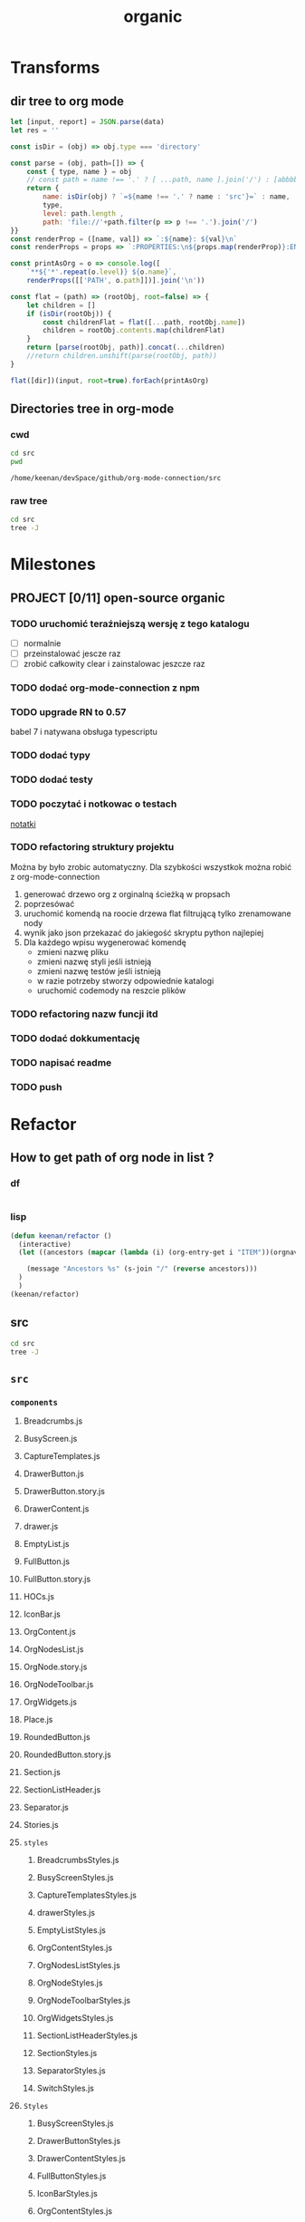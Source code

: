 #+TITLE: organic
#+CATEGORY: open-source

* Transforms
** dir tree to org mode

#+NAME: to_org
#+BEGIN_SRC js :results output raw :var data=0 dir=0
let [input, report] = JSON.parse(data)
let res = ''

const isDir = (obj) => obj.type === 'directory'

const parse = (obj, path=[]) => {
    const { type, name } = obj
    // const path = name !== '.' ? [ ...path, name ].join('/') : [abbbbbb]
    return {
        name: isDir(obj) ? `=${name !== '.' ? name : 'src'}=` : name,
        type,
        level: path.length ,
        path: 'file://'+path.filter(p => p !== '.').join('/')
}}
const renderProp = ([name, val]) => `:${name}: ${val}\n`
const renderProps = props => `:PROPERTIES:\n${props.map(renderProp)}:END:`

const printAsOrg = o => console.log([
    `**${'*'.repeat(o.level)} ${o.name}`,
    renderProps([['PATH', o.path]])].join('\n'))

const flat = (path) => (rootObj, root=false) => {
    let children = []
    if (isDir(rootObj)) {
        const childrenFlat = flat([...path, rootObj.name])
        children = rootObj.contents.map(childrenFlat)
    }
    return [parse(rootObj, path)].concat(...children)
    //return children.unshift(parse(rootObj, path))
}

flat([dir])(input, root=true).forEach(printAsOrg)
#+END_SRC

#+RESULTS: to_org

** Directories tree in org-mode
*** cwd
#+NAME: cwd
#+BEGIN_SRC sh
cd src
pwd
#+END_SRC

#+RESULTS: cwd
: /home/keenan/devSpace/github/org-mode-connection/src
*** raw tree

#+BEGIN_SRC sh :results output
cd src
tree -J
#+END_SRC

#+RESULTS:
#+begin_example
[{"type":"directory","name": ".","contents":[
    {"type":"directory","name":"Data","contents":[
      {"type":"directory","name":"Db","contents":[
        {"type":"file","name":"DbHelper.js"},
        {"type":"file","name":"Db.js"}
      ]},
      {"type":"directory","name":"Models","contents":[
        {"type":"file","name":"OrgFile.js"},
        {"type":"file","name":"OrgNode.js"},
        {"type":"file","name":"OrgTag.js"},
        {"type":"file","name":"OrgTimestamp.js"}
      ]},
      {"type":"file","name":"Queries.js"},
      {"type":"file","name":"Sync.js"},
      {"type":"file","name":"Transforms.js"}
    ]},
    {"type":"directory","name":"Helpers","contents":[
      {"type":"file","name":"Crc.js"},
      {"type":"file","name":"Debug.js"},
      {"type":"file","name":"FileAccess.js"},
      {"type":"file","name":"Fixtures.js"},
      {"type":"file","name":"Functions.js"},
      {"type":"directory","name":"__mocks__","contents":[
        {"type":"file","name":"FileAccess.js"}
      ]}
    ]},
    {"type":"file","name":"OrgApi.js"},
    {"type":"directory","name":"OrgFormat","contents":[
      {"type":"directory","name":"AtomicParsers","contents":[
        {"type":"file","name":"HeadlineParser.js"},
        {"type":"file","name":"NodeContentParser.js"},
        {"type":"file","name":"NodeMetadataParser.js"}
      ]},
      {"type":"file","name":"Export.js"},
      {"type":"directory","name":"GenericParsers","contents":[
        {"type":"file","name":"Common.js"},
        {"type":"file","name":"HungryLineParser.js"},
        {"type":"file","name":"LazyInLineParser.js"},
        {"type":"file","name":"LazyLineParser.js"},
        {"type":"file","name":"LinesRangeParser.js"}
      ]},
      {"type":"file","name":"NodesExtractor.js"},
      {"type":"file","name":"Parser.js"},
      {"type":"file","name":"Regex.js"},
      {"type":"file","name":"Transforms.js"},
      {"type":"file","name":"Validators.js"}
    ]}
  ]},
  {"type":"report","directories":8,"files":30}
]
#+end_example

* Milestones

** PROJECT [0/11] open-source organic

*** TODO uruchomić teraźniejszą wersję  z tego katalogu
- [ ] normalnie
- [ ] przeinstalować jescze raz
- [ ] zrobić całkowity clear i zainstalowac jeszcze raz

*** TODO dodać org-mode-connection z npm
*** TODO upgrade RN to 0.57
babel 7 i natywana obsługa typescriptu

*** TODO dodać typy
*** TODO dodać testy
*** TODO poczytać i notkowac o testach
[[file:~/Notes/testing-react.org][notatki]]
*** TODO refactoring struktury projektu
Można by było zrobic automatyczny.
Dla szybkości wszystkok można robić z org-mode-connection
1. generować drzewo org z orginalną ścieżką w propsach
2. poprzesówać
3. uruchomić komendą na roocie drzewa flat filtrującą tylko zrenamowane nody
4. wynik jako json przekazać do jakiegość skryptu python najlepiej
5. Dla każdego wpisu wygenerować komendę
   - zmieni nazwę pliku
   - zmieni nazwę styli jeśli istnieją
   - zmieni nazwę testów jeśli istnieją
   - w razie potrzeby stworzy odpowiednie katalogi
   - uruchomić codemody na reszcie plików
*** TODO refactoring nazw funcji itd
*** TODO dodać dokkumentację
*** TODO napisać readme
*** TODO push
* Refactor
** How to get path of org node in list ?
:LOGBOOK:
CLOCK: [2018-11-13 wto 03:15]
:END:

*** df
#+BEGIN_SRC emacs-lisp
#+END_SRC

*** lisp
#+BEGIN_SRC emacs-lisp
(defun keenan/refactor ()
  (interactive)
  (let ((ancestors (mapcar (lambda (i) (org-entry-get i "ITEM"))(orgnav-tree-ancestors))))

    (message "Ancestors %s" (s-join "/" (reverse ancestors)))
  )
  )
(keenan/refactor)
#+END_SRC

#+RESULTS:
: Ancestors How to get path of org node in list ?/lisp
** src
#+BEGIN_SRC sh :results output raw replace :post to_org(data=*this*, dir=cwd)
cd src
tree -J
#+END_SRC

#+RESULTS:
** =src=
:PROPERTIES:
:PATH: file:///home/keenan/devSpace/github/organic/src
:END:
*** =components=
:PROPERTIES:
:PATH: file:///home/keenan/devSpace/github/organic/src
:END:
**** Breadcrumbs.js
:PROPERTIES:
:PATH: file:///home/keenan/devSpace/github/organic/src/components
:END:
**** BusyScreen.js
:PROPERTIES:
:PATH: file:///home/keenan/devSpace/github/organic/src/components
:END:
**** CaptureTemplates.js
:PROPERTIES:
:PATH: file:///home/keenan/devSpace/github/organic/src/components
:END:
**** DrawerButton.js
:PROPERTIES:
:PATH: file:///home/keenan/devSpace/github/organic/src/components
:END:
**** DrawerButton.story.js
:PROPERTIES:
:PATH: file:///home/keenan/devSpace/github/organic/src/components
:END:
**** DrawerContent.js
:PROPERTIES:
:PATH: file:///home/keenan/devSpace/github/organic/src/components
:END:
**** drawer.js
:PROPERTIES:
:PATH: file:///home/keenan/devSpace/github/organic/src/components
:END:
**** EmptyList.js
:PROPERTIES:
:PATH: file:///home/keenan/devSpace/github/organic/src/components
:END:
**** FullButton.js
:PROPERTIES:
:PATH: file:///home/keenan/devSpace/github/organic/src/components
:END:
**** FullButton.story.js
:PROPERTIES:
:PATH: file:///home/keenan/devSpace/github/organic/src/components
:END:
**** HOCs.js
:PROPERTIES:
:PATH: file:///home/keenan/devSpace/github/organic/src/components
:END:
**** IconBar.js
:PROPERTIES:
:PATH: file:///home/keenan/devSpace/github/organic/src/components
:END:
**** OrgContent.js
:PROPERTIES:
:PATH: file:///home/keenan/devSpace/github/organic/src/components
:END:
**** OrgNodesList.js
:PROPERTIES:
:PATH: file:///home/keenan/devSpace/github/organic/src/components
:END:
**** OrgNode.story.js
:PROPERTIES:
:PATH: file:///home/keenan/devSpace/github/organic/src/components
:END:
**** OrgNodeToolbar.js
:PROPERTIES:
:PATH: file:///home/keenan/devSpace/github/organic/src/components
:END:
**** OrgWidgets.js
:PROPERTIES:
:PATH: file:///home/keenan/devSpace/github/organic/src/components
:END:
**** Place.js
:PROPERTIES:
:PATH: file:///home/keenan/devSpace/github/organic/src/components
:END:
**** RoundedButton.js
:PROPERTIES:
:PATH: file:///home/keenan/devSpace/github/organic/src/components
:END:
**** RoundedButton.story.js
:PROPERTIES:
:PATH: file:///home/keenan/devSpace/github/organic/src/components
:END:
**** Section.js
:PROPERTIES:
:PATH: file:///home/keenan/devSpace/github/organic/src/components
:END:
**** SectionListHeader.js
:PROPERTIES:
:PATH: file:///home/keenan/devSpace/github/organic/src/components
:END:
**** Separator.js
:PROPERTIES:
:PATH: file:///home/keenan/devSpace/github/organic/src/components
:END:
**** Stories.js
:PROPERTIES:
:PATH: file:///home/keenan/devSpace/github/organic/src/components
:END:
**** =styles=
:PROPERTIES:
:PATH: file:///home/keenan/devSpace/github/organic/src/components
:END:
***** BreadcrumbsStyles.js
:PROPERTIES:
:PATH: file:///home/keenan/devSpace/github/organic/src/components/styles
:END:
***** BusyScreenStyles.js
:PROPERTIES:
:PATH: file:///home/keenan/devSpace/github/organic/src/components/styles
:END:
***** CaptureTemplatesStyles.js
:PROPERTIES:
:PATH: file:///home/keenan/devSpace/github/organic/src/components/styles
:END:
***** drawerStyles.js
:PROPERTIES:
:PATH: file:///home/keenan/devSpace/github/organic/src/components/styles
:END:
***** EmptyListStyles.js
:PROPERTIES:
:PATH: file:///home/keenan/devSpace/github/organic/src/components/styles
:END:
***** OrgContentStyles.js
:PROPERTIES:
:PATH: file:///home/keenan/devSpace/github/organic/src/components/styles
:END:
***** OrgNodesListStyles.js
:PROPERTIES:
:PATH: file:///home/keenan/devSpace/github/organic/src/components/styles
:END:
***** OrgNodeStyles.js
:PROPERTIES:
:PATH: file:///home/keenan/devSpace/github/organic/src/components/styles
:END:
***** OrgNodeToolbarStyles.js
:PROPERTIES:
:PATH: file:///home/keenan/devSpace/github/organic/src/components/styles
:END:
***** OrgWidgetsStyles.js
:PROPERTIES:
:PATH: file:///home/keenan/devSpace/github/organic/src/components/styles
:END:
***** SectionListHeaderStyles.js
:PROPERTIES:
:PATH: file:///home/keenan/devSpace/github/organic/src/components/styles
:END:
***** SectionStyles.js
:PROPERTIES:
:PATH: file:///home/keenan/devSpace/github/organic/src/components/styles
:END:
***** SeparatorStyles.js
:PROPERTIES:
:PATH: file:///home/keenan/devSpace/github/organic/src/components/styles
:END:
***** SwitchStyles.js
:PROPERTIES:
:PATH: file:///home/keenan/devSpace/github/organic/src/components/styles
:END:
**** =Styles=
:PROPERTIES:
:PATH: file:///home/keenan/devSpace/github/organic/src/components
:END:
***** BusyScreenStyles.js
:PROPERTIES:
:PATH: file:///home/keenan/devSpace/github/organic/src/components/Styles
:END:
***** DrawerButtonStyles.js
:PROPERTIES:
:PATH: file:///home/keenan/devSpace/github/organic/src/components/Styles
:END:
***** DrawerContentStyles.js
:PROPERTIES:
:PATH: file:///home/keenan/devSpace/github/organic/src/components/Styles
:END:
***** FullButtonStyles.js
:PROPERTIES:
:PATH: file:///home/keenan/devSpace/github/organic/src/components/Styles
:END:
***** IconBarStyles.js
:PROPERTIES:
:PATH: file:///home/keenan/devSpace/github/organic/src/components/Styles
:END:
***** OrgContentStyles.js
:PROPERTIES:
:PATH: file:///home/keenan/devSpace/github/organic/src/components/Styles
:END:
***** OrgNodeStyles.js
:PROPERTIES:
:PATH: file:///home/keenan/devSpace/github/organic/src/components/Styles
:END:
***** OrgWidgetsStyles.js
:PROPERTIES:
:PATH: file:///home/keenan/devSpace/github/organic/src/components/Styles
:END:
***** RoundedButtonStyles.js
:PROPERTIES:
:PATH: file:///home/keenan/devSpace/github/organic/src/components/Styles
:END:
**** Switch.js
:PROPERTIES:
:PATH: file:///home/keenan/devSpace/github/organic/src/components
:END:
**** TextInput.js
:PROPERTIES:
:PATH: file:///home/keenan/devSpace/github/organic/src/components
:END:
*** =Containers=
:PROPERTIES:
:PATH: file:///home/keenan/devSpace/github/organic/src
:END:
**** App.js
:PROPERTIES:
:PATH: file:///home/keenan/devSpace/github/organic/src/Containers
:END:
**** LaunchScreen.js
:PROPERTIES:
:PATH: file:///home/keenan/devSpace/github/organic/src/Containers
:END:
**** OrgAgenda.js
:PROPERTIES:
:PATH: file:///home/keenan/devSpace/github/organic/src/Containers
:END:
**** OrgBrowser.js
:PROPERTIES:
:PATH: file:///home/keenan/devSpace/github/organic/src/Containers
:END:
**** OrgCapture.js
:PROPERTIES:
:PATH: file:///home/keenan/devSpace/github/organic/src/Containers
:END:
**** OrgFilesList.js
:PROPERTIES:
:PATH: file:///home/keenan/devSpace/github/organic/src/Containers
:END:
**** OrgQuickmarks.js
:PROPERTIES:
:PATH: file:///home/keenan/devSpace/github/organic/src/Containers
:END:
**** OrgSearcher.js
:PROPERTIES:
:PATH: file:///home/keenan/devSpace/github/organic/src/Containers
:END:
**** PlacesScreen.js
:PROPERTIES:
:PATH: file:///home/keenan/devSpace/github/organic/src/Containers
:END:
**** RootContainer.js
:PROPERTIES:
:PATH: file:///home/keenan/devSpace/github/organic/src/Containers
:END:
**** SearchQueryScreen.js
:PROPERTIES:
:PATH: file:///home/keenan/devSpace/github/organic/src/Containers
:END:
**** SearchScreen.js
:PROPERTIES:
:PATH: file:///home/keenan/devSpace/github/organic/src/Containers
:END:
**** SettingsScreen.js
:PROPERTIES:
:PATH: file:///home/keenan/devSpace/github/organic/src/Containers
:END:
**** =Styles=
:PROPERTIES:
:PATH: file:///home/keenan/devSpace/github/organic/src/Containers
:END:
***** LaunchScreenStyles.js
:PROPERTIES:
:PATH: file:///home/keenan/devSpace/github/organic/src/Containers/Styles
:END:
***** OrgAgendaStyles.js
:PROPERTIES:
:PATH: file:///home/keenan/devSpace/github/organic/src/Containers/Styles
:END:
***** OrgCaptureStyles.js
:PROPERTIES:
:PATH: file:///home/keenan/devSpace/github/organic/src/Containers/Styles
:END:
***** OrgFilesListStyles.js
:PROPERTIES:
:PATH: file:///home/keenan/devSpace/github/organic/src/Containers/Styles
:END:
***** OrgFilesStyles.js
:PROPERTIES:
:PATH: file:///home/keenan/devSpace/github/organic/src/Containers/Styles
:END:
***** OrgFileVisitorStyles.js
:PROPERTIES:
:PATH: file:///home/keenan/devSpace/github/organic/src/Containers/Styles
:END:
***** OrgQuickmarksStyles.js
:PROPERTIES:
:PATH: file:///home/keenan/devSpace/github/organic/src/Containers/Styles
:END:
***** OrgSearcherStyles.js
:PROPERTIES:
:PATH: file:///home/keenan/devSpace/github/organic/src/Containers/Styles
:END:
***** PlacesScreenStyles.js
:PROPERTIES:
:PATH: file:///home/keenan/devSpace/github/organic/src/Containers/Styles
:END:
***** README.md
:PROPERTIES:
:PATH: file:///home/keenan/devSpace/github/organic/src/Containers/Styles
:END:
***** RootContainerStyles.js
:PROPERTIES:
:PATH: file:///home/keenan/devSpace/github/organic/src/Containers/Styles
:END:
***** SearchQueryScreenStyles.js
:PROPERTIES:
:PATH: file:///home/keenan/devSpace/github/organic/src/Containers/Styles
:END:
***** SearchScreenStyles.js
:PROPERTIES:
:PATH: file:///home/keenan/devSpace/github/organic/src/Containers/Styles
:END:
***** SettingsScreenStyles.js
:PROPERTIES:
:PATH: file:///home/keenan/devSpace/github/organic/src/Containers/Styles
:END:
*** fixtures.js
:PROPERTIES:
:PATH: file:///home/keenan/devSpace/github/organic/src
:END:
*** funcs.js
:PROPERTIES:
:PATH: file:///home/keenan/devSpace/github/organic/src
:END:
*** =images=
:PROPERTIES:
:PATH: file:///home/keenan/devSpace/github/organic/src
:END:
**** BG.png
:PROPERTIES:
:PATH: file:///home/keenan/devSpace/github/organic/src/images
:END:
**** button-bg@2x.png
:PROPERTIES:
:PATH: file:///home/keenan/devSpace/github/organic/src/images
:END:
**** =Icons=
:PROPERTIES:
:PATH: file:///home/keenan/devSpace/github/organic/src/images
:END:
***** back-button@2x.png
:PROPERTIES:
:PATH: file:///home/keenan/devSpace/github/organic/src/images/Icons
:END:
***** chevron-right@2x.png
:PROPERTIES:
:PATH: file:///home/keenan/devSpace/github/organic/src/images/Icons
:END:
***** close-button@2x.png
:PROPERTIES:
:PATH: file:///home/keenan/devSpace/github/organic/src/images/Icons
:END:
***** close-button@3x.png
:PROPERTIES:
:PATH: file:///home/keenan/devSpace/github/organic/src/images/Icons
:END:
***** close-button.png
:PROPERTIES:
:PATH: file:///home/keenan/devSpace/github/organic/src/images/Icons
:END:
***** faq-icon@2x.png
:PROPERTIES:
:PATH: file:///home/keenan/devSpace/github/organic/src/images/Icons
:END:
***** faq-icon@3x.png
:PROPERTIES:
:PATH: file:///home/keenan/devSpace/github/organic/src/images/Icons
:END:
***** faq-icon.png
:PROPERTIES:
:PATH: file:///home/keenan/devSpace/github/organic/src/images/Icons
:END:
***** hamburger@2x.png
:PROPERTIES:
:PATH: file:///home/keenan/devSpace/github/organic/src/images/Icons
:END:
***** icon-api-testing@2x.png
:PROPERTIES:
:PATH: file:///home/keenan/devSpace/github/organic/src/images/Icons
:END:
***** icon-components@2x.png
:PROPERTIES:
:PATH: file:///home/keenan/devSpace/github/organic/src/images/Icons
:END:
***** icon-device-information@2x.png
:PROPERTIES:
:PATH: file:///home/keenan/devSpace/github/organic/src/images/Icons
:END:
***** icon-home@2x.png
:PROPERTIES:
:PATH: file:///home/keenan/devSpace/github/organic/src/images/Icons
:END:
***** icon-theme@2x.png
:PROPERTIES:
:PATH: file:///home/keenan/devSpace/github/organic/src/images/Icons
:END:
***** icon-usage-examples@2x.png
:PROPERTIES:
:PATH: file:///home/keenan/devSpace/github/organic/src/images/Icons
:END:
**** icon.svg
:PROPERTIES:
:PATH: file:///home/keenan/devSpace/github/organic/src/images
:END:
**** iconText.svg
:PROPERTIES:
:PATH: file:///home/keenan/devSpace/github/organic/src/images
:END:
**** ignite_logo.png
:PROPERTIES:
:PATH: file:///home/keenan/devSpace/github/organic/src/images
:END:
**** ignite-logo-transparent.png
:PROPERTIES:
:PATH: file:///home/keenan/devSpace/github/organic/src/images
:END:
**** ir.png
:PROPERTIES:
:PATH: file:///home/keenan/devSpace/github/organic/src/images
:END:
**** launch-icon@2x.png
:PROPERTIES:
:PATH: file:///home/keenan/devSpace/github/organic/src/images
:END:
**** launch-icon@3x.png
:PROPERTIES:
:PATH: file:///home/keenan/devSpace/github/organic/src/images
:END:
**** launch-icon.png
:PROPERTIES:
:PATH: file:///home/keenan/devSpace/github/organic/src/images
:END:
**** promo.png
:PROPERTIES:
:PATH: file:///home/keenan/devSpace/github/organic/src/images
:END:
**** promo.svg
:PROPERTIES:
:PATH: file:///home/keenan/devSpace/github/organic/src/images
:END:
**** README.md
:PROPERTIES:
:PATH: file:///home/keenan/devSpace/github/organic/src/images
:END:
**** splash-logo.svg
:PROPERTIES:
:PATH: file:///home/keenan/devSpace/github/organic/src/images
:END:
**** tile_bg.png
:PROPERTIES:
:PATH: file:///home/keenan/devSpace/github/organic/src/images
:END:
**** top_logo@2x.png
:PROPERTIES:
:PATH: file:///home/keenan/devSpace/github/organic/src/images
:END:
**** top_logo@3x.png
:PROPERTIES:
:PATH: file:///home/keenan/devSpace/github/organic/src/images
:END:
**** top_logo.png
:PROPERTIES:
:PATH: file:///home/keenan/devSpace/github/organic/src/images
:END:
**** your-app@2x.png
:PROPERTIES:
:PATH: file:///home/keenan/devSpace/github/organic/src/images
:END:
**** your-app@3x.png
:PROPERTIES:
:PATH: file:///home/keenan/devSpace/github/organic/src/images
:END:
**** your-app.png
:PROPERTIES:
:PATH: file:///home/keenan/devSpace/github/organic/src/images
:END:
*** index.js
:PROPERTIES:
:PATH: file:///home/keenan/devSpace/github/organic/src
:END:
*** messages.js
:PROPERTIES:
:PATH: file:///home/keenan/devSpace/github/organic/src
:END:
*** navigation.js
:PROPERTIES:
:PATH: file:///home/keenan/devSpace/github/organic/src
:END:
*** playground.js
:PROPERTIES:
:PATH: file:///home/keenan/devSpace/github/organic/src
:END:
*** =redux=
:PROPERTIES:
:PATH: file:///home/keenan/devSpace/github/organic/src
:END:
**** AgendaRedux.js
:PROPERTIES:
:PATH: file:///home/keenan/devSpace/github/organic/src/redux
:END:
**** CaptureRedux.js
:PROPERTIES:
:PATH: file:///home/keenan/devSpace/github/organic/src/redux
:END:
**** CreateStore.js
:PROPERTIES:
:PATH: file:///home/keenan/devSpace/github/organic/src/redux
:END:
**** index.js
:PROPERTIES:
:PATH: file:///home/keenan/devSpace/github/organic/src/redux
:END:
**** NavigationRedux.js
:PROPERTIES:
:PATH: file:///home/keenan/devSpace/github/organic/src/redux
:END:
**** OrgDataRedux.js
:PROPERTIES:
:PATH: file:///home/keenan/devSpace/github/organic/src/redux
:END:
**** OrgSearcherFilterRedux.js
:PROPERTIES:
:PATH: file:///home/keenan/devSpace/github/organic/src/redux
:END:
**** OrgSearcherRedux.js
:PROPERTIES:
:PATH: file:///home/keenan/devSpace/github/organic/src/redux
:END:
**** ScreenTrackingMiddleware.js
:PROPERTIES:
:PATH: file:///home/keenan/devSpace/github/organic/src/redux
:END:
**** SearchBrowserRedux.js
:PROPERTIES:
:PATH: file:///home/keenan/devSpace/github/organic/src/redux
:END:
**** SettingsRedux.js
:PROPERTIES:
:PATH: file:///home/keenan/devSpace/github/organic/src/redux
:END:
**** StartupRedux.js
:PROPERTIES:
:PATH: file:///home/keenan/devSpace/github/organic/src/redux
:END:
**** SyncRedux.js
:PROPERTIES:
:PATH: file:///home/keenan/devSpace/github/organic/src/redux
:END:
*** sagas.js
:PROPERTIES:
:PATH: file:///home/keenan/devSpace/github/organic/src
:END:
*** =screens=
:PROPERTIES:
:PATH: file:///home/keenan/devSpace/github/organic/src
:END:
**** AgendaScreen.js
:PROPERTIES:
:PATH: file:///home/keenan/devSpace/github/organic/src/screens
:END:
**** CaptureScreen.js
:PROPERTIES:
:PATH: file:///home/keenan/devSpace/github/organic/src/screens
:END:
**** CaptureTemplatesScreen.js
:PROPERTIES:
:PATH: file:///home/keenan/devSpace/github/organic/src/screens
:END:
**** DevScreen.js
:PROPERTIES:
:PATH: file:///home/keenan/devSpace/github/organic/src/screens
:END:
**** LastCapturedScreen.js
:PROPERTIES:
:PATH: file:///home/keenan/devSpace/github/organic/src/screens
:END:
**** MainScreen.js
:PROPERTIES:
:PATH: file:///home/keenan/devSpace/github/organic/src/screens
:END:
**** NotesScreen.js
:PROPERTIES:
:PATH: file:///home/keenan/devSpace/github/organic/src/screens
:END:
**** OrgFileBrowserNavBar.js
:PROPERTIES:
:PATH: file:///home/keenan/devSpace/github/organic/src/screens
:END:
**** OrgFileBrowserScreen.js
:PROPERTIES:
:PATH: file:///home/keenan/devSpace/github/organic/src/screens
:END:
**** OrgFilesList.js
:PROPERTIES:
:PATH: file:///home/keenan/devSpace/github/organic/src/screens
:END:
**** OrgFilesScreen.js
:PROPERTIES:
:PATH: file:///home/keenan/devSpace/github/organic/src/screens
:END:
**** OrgNodeEditScreen.js
:PROPERTIES:
:PATH: file:///home/keenan/devSpace/github/organic/src/screens
:END:
**** PinnedScreen.js
:PROPERTIES:
:PATH: file:///home/keenan/devSpace/github/organic/src/screens
:END:
**** SearchFilterScreen.js
:PROPERTIES:
:PATH: file:///home/keenan/devSpace/github/organic/src/screens
:END:
**** SearchQueries.js
:PROPERTIES:
:PATH: file:///home/keenan/devSpace/github/organic/src/screens
:END:
**** SearchResultsScreen.js
:PROPERTIES:
:PATH: file:///home/keenan/devSpace/github/organic/src/screens
:END:
**** SearchSavedScreen.js
:PROPERTIES:
:PATH: file:///home/keenan/devSpace/github/organic/src/screens
:END:
**** SearchScreen.js
:PROPERTIES:
:PATH: file:///home/keenan/devSpace/github/organic/src/screens
:END:
**** SecondScreen.js
:PROPERTIES:
:PATH: file:///home/keenan/devSpace/github/organic/src/screens
:END:
**** =styles=
:PROPERTIES:
:PATH: file:///home/keenan/devSpace/github/organic/src/screens
:END:
***** AgendaScreenStyles.js
:PROPERTIES:
:PATH: file:///home/keenan/devSpace/github/organic/src/screens/styles
:END:
***** CaptureScreenStyles.js
:PROPERTIES:
:PATH: file:///home/keenan/devSpace/github/organic/src/screens/styles
:END:
***** CaptureTemplatesScreenStyles.js
:PROPERTIES:
:PATH: file:///home/keenan/devSpace/github/organic/src/screens/styles
:END:
***** LastCapturedScreenStyles.js
:PROPERTIES:
:PATH: file:///home/keenan/devSpace/github/organic/src/screens/styles
:END:
***** NotesScreenStyles.js
:PROPERTIES:
:PATH: file:///home/keenan/devSpace/github/organic/src/screens/styles
:END:
***** OrgFileBrowserNavBarStyles.js
:PROPERTIES:
:PATH: file:///home/keenan/devSpace/github/organic/src/screens/styles
:END:
***** OrgFileBrowserScreenStyles.js
:PROPERTIES:
:PATH: file:///home/keenan/devSpace/github/organic/src/screens/styles
:END:
***** OrgFilesScreenStyles.js
:PROPERTIES:
:PATH: file:///home/keenan/devSpace/github/organic/src/screens/styles
:END:
***** OrgFileVisitorStyles.js
:PROPERTIES:
:PATH: file:///home/keenan/devSpace/github/organic/src/screens/styles
:END:
***** OrgNodeEditScreenStyles.js
:PROPERTIES:
:PATH: file:///home/keenan/devSpace/github/organic/src/screens/styles
:END:
***** PinnedScreenStyles.js
:PROPERTIES:
:PATH: file:///home/keenan/devSpace/github/organic/src/screens/styles
:END:
***** SearchFilterScreenStyles.js
:PROPERTIES:
:PATH: file:///home/keenan/devSpace/github/organic/src/screens/styles
:END:
***** SearchResultsScreenStyles.js
:PROPERTIES:
:PATH: file:///home/keenan/devSpace/github/organic/src/screens/styles
:END:
***** SearchSavedScreenStyles.js
:PROPERTIES:
:PATH: file:///home/keenan/devSpace/github/organic/src/screens/styles
:END:
***** SearchScreenStyles.js
:PROPERTIES:
:PATH: file:///home/keenan/devSpace/github/organic/src/screens/styles
:END:
***** styles.js
:PROPERTIES:
:PATH: file:///home/keenan/devSpace/github/organic/src/screens/styles
:END:
**** =Styles=
:PROPERTIES:
:PATH: file:///home/keenan/devSpace/github/organic/src/screens
:END:
***** CaptureScreenStyles.js
:PROPERTIES:
:PATH: file:///home/keenan/devSpace/github/organic/src/screens/Styles
:END:
***** LaunchScreenStyles.js
:PROPERTIES:
:PATH: file:///home/keenan/devSpace/github/organic/src/screens/Styles
:END:
***** OrgAgendaStyles.js
:PROPERTIES:
:PATH: file:///home/keenan/devSpace/github/organic/src/screens/Styles
:END:
***** OrgCaptureStyles.js
:PROPERTIES:
:PATH: file:///home/keenan/devSpace/github/organic/src/screens/Styles
:END:
***** OrgFilesListStyles.js
:PROPERTIES:
:PATH: file:///home/keenan/devSpace/github/organic/src/screens/Styles
:END:
***** OrgFilesStyles.js
:PROPERTIES:
:PATH: file:///home/keenan/devSpace/github/organic/src/screens/Styles
:END:
***** OrgFileVisitorStyles.js
:PROPERTIES:
:PATH: file:///home/keenan/devSpace/github/organic/src/screens/Styles
:END:
***** OrgQuickmarksStyles.js
:PROPERTIES:
:PATH: file:///home/keenan/devSpace/github/organic/src/screens/Styles
:END:
***** OrgSearcherStyles.js
:PROPERTIES:
:PATH: file:///home/keenan/devSpace/github/organic/src/screens/Styles
:END:
***** PlacesScreenStyles.js
:PROPERTIES:
:PATH: file:///home/keenan/devSpace/github/organic/src/screens/Styles
:END:
***** README.md
:PROPERTIES:
:PATH: file:///home/keenan/devSpace/github/organic/src/screens/Styles
:END:
***** RootContainerStyles.js
:PROPERTIES:
:PATH: file:///home/keenan/devSpace/github/organic/src/screens/Styles
:END:
***** SearchQueryScreenStyles.js
:PROPERTIES:
:PATH: file:///home/keenan/devSpace/github/organic/src/screens/Styles
:END:
***** SearchScreenStyles.js
:PROPERTIES:
:PATH: file:///home/keenan/devSpace/github/organic/src/screens/Styles
:END:
***** SettingsScreenStyles.js
:PROPERTIES:
:PATH: file:///home/keenan/devSpace/github/organic/src/screens/Styles
:END:
**** Test.js
:PROPERTIES:
:PATH: file:///home/keenan/devSpace/github/organic/src/screens
:END:
*** =services=
:PROPERTIES:
:PATH: file:///home/keenan/devSpace/github/organic/src
:END:
**** ExamplesRegistry.js
:PROPERTIES:
:PATH: file:///home/keenan/devSpace/github/organic/src/services
:END:
**** FileSync.js
:PROPERTIES:
:PATH: file:///home/keenan/devSpace/github/organic/src/services
:END:
**** FixturesNodesFactory.js
:PROPERTIES:
:PATH: file:///home/keenan/devSpace/github/organic/src/services
:END:
**** ImmutablePersistenceTransform.js
:PROPERTIES:
:PATH: file:///home/keenan/devSpace/github/organic/src/services
:END:
**** OrgApi.js
:PROPERTIES:
:PATH: file:///home/keenan/devSpace/github/organic/src/services
:END:
**** Rehydration.js
:PROPERTIES:
:PATH: file:///home/keenan/devSpace/github/organic/src/services
:END:
*** =themes=
:PROPERTIES:
:PATH: file:///home/keenan/devSpace/github/organic/src
:END:
**** ApplicationStyles.js
:PROPERTIES:
:PATH: file:///home/keenan/devSpace/github/organic/src/themes
:END:
**** Colors.js
:PROPERTIES:
:PATH: file:///home/keenan/devSpace/github/organic/src/themes
:END:
**** Fonts.js
:PROPERTIES:
:PATH: file:///home/keenan/devSpace/github/organic/src/themes
:END:
**** Images.js
:PROPERTIES:
:PATH: file:///home/keenan/devSpace/github/organic/src/themes
:END:
**** index.js
:PROPERTIES:
:PATH: file:///home/keenan/devSpace/github/organic/src/themes
:END:
**** Metrics.js
:PROPERTIES:
:PATH: file:///home/keenan/devSpace/github/organic/src/themes
:END:
**** Navigation.js
:PROPERTIES:
:PATH: file:///home/keenan/devSpace/github/organic/src/themes
:END:
**** README.md
:PROPERTIES:
:PATH: file:///home/keenan/devSpace/github/organic/src/themes
:END:
**** TabViewStyles.js
:PROPERTIES:
:PATH: file:///home/keenan/devSpace/github/organic/src/themes
:END:
*** =transforms=
:PROPERTIES:
:PATH: file:///home/keenan/devSpace/github/organic/src
:END:
**** AgendaTransforms.js
:PROPERTIES:
:PATH: file:///home/keenan/devSpace/github/organic/src/transforms
:END:
**** TreeTransforms.js
:PROPERTIES:
:PATH: file:///home/keenan/devSpace/github/organic/src/transforms
:END:
*** =utils=
:PROPERTIES:
:PATH: file:///home/keenan/devSpace/github/organic/src
:END:
**** files.js
:PROPERTIES:
:PATH: file:///home/keenan/devSpace/github/organic/src/utils
:END:
**** functions.js
:PROPERTIES:
:PATH: file:///home/keenan/devSpace/github/organic/src/utils
:END:
**** loadIcons.js
:PROPERTIES:
:PATH: file:///home/keenan/devSpace/github/organic/src/utils
:END:
*** vibrations.js
:PROPERTIES:
:PATH: file:///home/keenan/devSpace/github/organic/src
:END:
